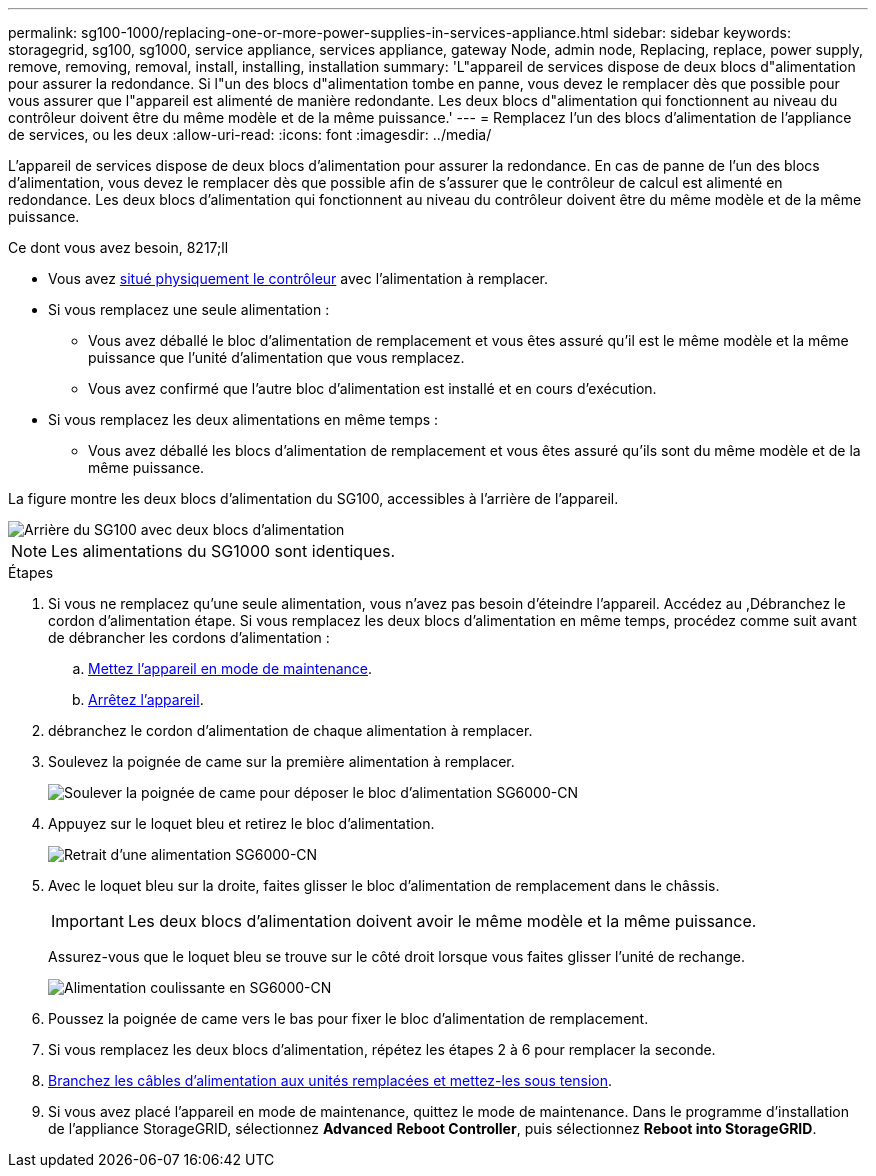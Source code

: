 ---
permalink: sg100-1000/replacing-one-or-more-power-supplies-in-services-appliance.html 
sidebar: sidebar 
keywords: storagegrid, sg100, sg1000, service appliance, services appliance, gateway Node, admin node, Replacing, replace, power supply, remove, removing, removal, install, installing, installation 
summary: 'L"appareil de services dispose de deux blocs d"alimentation pour assurer la redondance. Si l"un des blocs d"alimentation tombe en panne, vous devez le remplacer dès que possible pour vous assurer que l"appareil est alimenté de manière redondante. Les deux blocs d"alimentation qui fonctionnent au niveau du contrôleur doivent être du même modèle et de la même puissance.' 
---
= Remplacez l'un des blocs d'alimentation de l'appliance de services, ou les deux
:allow-uri-read: 
:icons: font
:imagesdir: ../media/


[role="lead"]
L'appareil de services dispose de deux blocs d'alimentation pour assurer la redondance. En cas de panne de l'un des blocs d'alimentation, vous devez le remplacer dès que possible afin de s'assurer que le contrôleur de calcul est alimenté en redondance. Les deux blocs d'alimentation qui fonctionnent au niveau du contrôleur doivent être du même modèle et de la même puissance.

.Ce dont vous avez besoin, 8217;ll
* Vous avez xref:locating-controller-in-data-center.adoc[situé physiquement le contrôleur] avec l'alimentation à remplacer.
* Si vous remplacez une seule alimentation :
+
** Vous avez déballé le bloc d'alimentation de remplacement et vous êtes assuré qu'il est le même modèle et la même puissance que l'unité d'alimentation que vous remplacez.
** Vous avez confirmé que l'autre bloc d'alimentation est installé et en cours d'exécution.


* Si vous remplacez les deux alimentations en même temps :
+
** Vous avez déballé les blocs d'alimentation de remplacement et vous êtes assuré qu'ils sont du même modèle et de la même puissance.




La figure montre les deux blocs d'alimentation du SG100, accessibles à l'arrière de l'appareil.

image::../media/sg1000_power_supplies.png[Arrière du SG100 avec deux blocs d'alimentation]


NOTE: Les alimentations du SG1000 sont identiques.

.Étapes
. Si vous ne remplacez qu'une seule alimentation, vous n'avez pas besoin d'éteindre l'appareil. Accédez au ,Débranchez le cordon d'alimentation étape. Si vous remplacez les deux blocs d'alimentation en même temps, procédez comme suit avant de débrancher les cordons d'alimentation :
+
.. xref:placing-appliance-into-maintenance-mode.adoc[Mettez l'appareil en mode de maintenance].
.. xref:shut-down-sg100-and-sg1000.adoc[Arrêtez l'appareil].


. [[débrancher_the_power_cordon, START=2]]débranchez le cordon d'alimentation de chaque alimentation à remplacer.
. Soulevez la poignée de came sur la première alimentation à remplacer.
+
image::../media/sg6000_cn_lift_cam_handle_psu.gif[Soulever la poignée de came pour déposer le bloc d'alimentation SG6000-CN]

. Appuyez sur le loquet bleu et retirez le bloc d'alimentation.
+
image::../media/sg6000_cn_remove_power_supply.gif[Retrait d'une alimentation SG6000-CN]

. Avec le loquet bleu sur la droite, faites glisser le bloc d'alimentation de remplacement dans le châssis.
+

IMPORTANT: Les deux blocs d'alimentation doivent avoir le même modèle et la même puissance.

+
Assurez-vous que le loquet bleu se trouve sur le côté droit lorsque vous faites glisser l'unité de rechange.

+
image::../media/sg6000_cn_insert_power_supply.gif[Alimentation coulissante en SG6000-CN]

. Poussez la poignée de came vers le bas pour fixer le bloc d'alimentation de remplacement.
. Si vous remplacez les deux blocs d'alimentation, répétez les étapes 2 à 6 pour remplacer la seconde.
. xref:connecting-power-cords-and-applying-power-sg100-and-sg1000.adoc[Branchez les câbles d'alimentation aux unités remplacées et mettez-les sous tension].
. Si vous avez placé l'appareil en mode de maintenance, quittez le mode de maintenance. Dans le programme d'installation de l'appliance StorageGRID, sélectionnez *Advanced* *Reboot Controller*, puis sélectionnez *Reboot into StorageGRID*.

